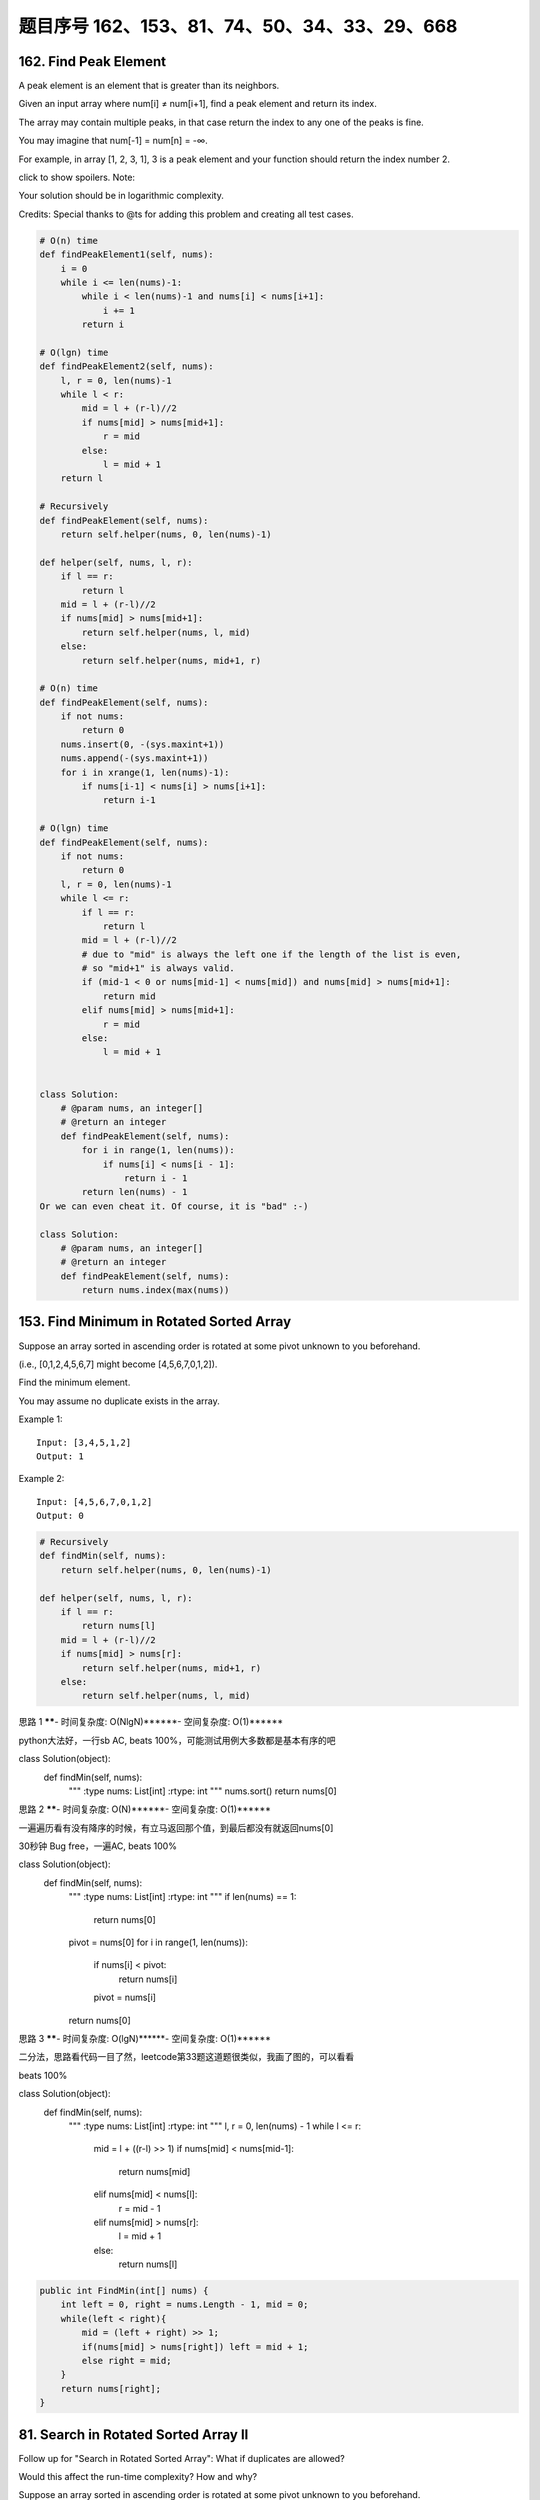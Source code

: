题目序号 162、153、81、74、50、34、33、29、668
============================================================




162. Find Peak Element
----------------------


A peak element is an element that is greater than its neighbors.

Given an input array where num[i] ≠ num[i+1], find a peak element and return its index.

The array may contain multiple peaks, in that case return the index to any one of the peaks is fine.

You may imagine that num[-1] = num[n] = -∞.

For example, in array [1, 2, 3, 1], 3 is a peak element and your function should return the index number 2.

click to show spoilers.
Note:

Your solution should be in logarithmic complexity.

Credits:
Special thanks to @ts for adding this problem and creating all test cases.



.. code-block:: python

    # O(n) time
    def findPeakElement1(self, nums):
        i = 0
        while i <= len(nums)-1:
            while i < len(nums)-1 and nums[i] < nums[i+1]:
                i += 1
            return i 

    # O(lgn) time     
    def findPeakElement2(self, nums):
        l, r = 0, len(nums)-1
        while l < r:
            mid = l + (r-l)//2
            if nums[mid] > nums[mid+1]:
                r = mid
            else:
                l = mid + 1
        return l 
        
    # Recursively
    def findPeakElement(self, nums):
        return self.helper(nums, 0, len(nums)-1)

    def helper(self, nums, l, r):
        if l == r:
            return l
        mid = l + (r-l)//2
        if nums[mid] > nums[mid+1]:
            return self.helper(nums, l, mid)
        else:
            return self.helper(nums, mid+1, r)

    # O(n) time
    def findPeakElement(self, nums):
        if not nums:
            return 0
        nums.insert(0, -(sys.maxint+1))
        nums.append(-(sys.maxint+1))
        for i in xrange(1, len(nums)-1):
            if nums[i-1] < nums[i] > nums[i+1]:
                return i-1
        
    # O(lgn) time
    def findPeakElement(self, nums):
        if not nums:
            return 0
        l, r = 0, len(nums)-1
        while l <= r:
            if l == r:
                return l
            mid = l + (r-l)//2
            # due to "mid" is always the left one if the length of the list is even,
            # so "mid+1" is always valid.
            if (mid-1 < 0 or nums[mid-1] < nums[mid]) and nums[mid] > nums[mid+1]:
                return mid
            elif nums[mid] > nums[mid+1]:
                r = mid
            else:
                l = mid + 1         
                
                
    class Solution:
        # @param nums, an integer[]
        # @return an integer
        def findPeakElement(self, nums):
            for i in range(1, len(nums)):
                if nums[i] < nums[i - 1]:
                    return i - 1
            return len(nums) - 1 
    Or we can even cheat it. Of course, it is "bad" :-)

    class Solution:
        # @param nums, an integer[]
        # @return an integer
        def findPeakElement(self, nums):
            return nums.index(max(nums))            
        


153. Find Minimum in Rotated Sorted Array
-----------------------------------------

Suppose an array sorted in ascending order is rotated at some pivot unknown to you beforehand.

(i.e.,  [0,1,2,4,5,6,7] might become  [4,5,6,7,0,1,2]).

Find the minimum element.

You may assume no duplicate exists in the array.

Example 1:
:: 
    Input: [3,4,5,1,2] 
    Output: 1

Example 2:
::
    Input: [4,5,6,7,0,1,2]
    Output: 0

.. code-block:: python

    # Recursively 
    def findMin(self, nums):
        return self.helper(nums, 0, len(nums)-1)
            
    def helper(self, nums, l, r):
        if l == r:
            return nums[l]
        mid = l + (r-l)//2
        if nums[mid] > nums[r]:
            return self.helper(nums, mid+1, r)
        else:
            return self.helper(nums, l, mid)    


思路 1 ******- 时间复杂度: O(NlgN)******- 空间复杂度: O(1)******

python大法好，一行sb AC, beats 100%，可能测试用例大多数都是基本有序的吧

class Solution(object):
    def findMin(self, nums):
        """
        :type nums: List[int]
        :rtype: int
        """
        nums.sort()
        return nums[0]
思路 2 ******- 时间复杂度: O(N)******- 空间复杂度: O(1)******

一遍遍历看有没有降序的时候，有立马返回那个值，到最后都没有就返回nums[0]

30秒钟 Bug free，一遍AC, beats 100%

class Solution(object):
    def findMin(self, nums):
        """
        :type nums: List[int]
        :rtype: int
        """
        if len(nums) == 1:
            return nums[0]
        pivot = nums[0]
        for i in range(1, len(nums)):
            if nums[i] < pivot:
                return nums[i]
            pivot = nums[i]
        return nums[0]
思路 3 ******- 时间复杂度: O(lgN)******- 空间复杂度: O(1)******

二分法，思路看代码一目了然，leetcode第33题这道题很类似，我画了图的，可以看看

beats 100%

class Solution(object):
    def findMin(self, nums):
        """
        :type nums: List[int]
        :rtype: int
        """
        l, r = 0, len(nums) - 1
        while l <= r:
            mid = l + ((r-l) >> 1)
            if nums[mid] < nums[mid-1]:
                return nums[mid]
            elif nums[mid] < nums[l]:
                r = mid - 1
            elif nums[mid] > nums[r]:
                l = mid + 1
            else:
                return nums[l]
.. code-block:: java

    public int FindMin(int[] nums) {
        int left = 0, right = nums.Length - 1, mid = 0;
        while(left < right){
            mid = (left + right) >> 1;
            if(nums[mid] > nums[right]) left = mid + 1;
            else right = mid;
        }
        return nums[right];
    }

81. Search in Rotated Sorted Array II
-------------------------------------


Follow up for "Search in Rotated Sorted Array":
What if duplicates are allowed?

Would this affect the run-time complexity? How and why?

Suppose an array sorted in ascending order is rotated at some pivot unknown to you beforehand.

(i.e., 0 1 2 4 5 6 7 might become 4 5 6 7 0 1 2).

Write a function to determine if a given target is in the array.

The array may contain duplicates.


74. Search a 2D Matrix 
----------------------

Write an efficient algorithm that searches for a value in an m x n matrix. This matrix has the following properties:

Integers in each row are sorted from left to right.

The first integer of each row is greater than the last integer of the previous row.

For example,

Consider the following matrix:

::
    [
      [1,   3,  5,  7],
      [10, 11, 16, 20],
      [23, 30, 34, 50]
    ]

Given target = 3, return true.


.. code-block:: python

    # O(m*n) space, O(lg(m*n)) time
    def searchMatrix1(self, matrix, target):
        if not matrix or target is None:
            return False
        ls = reduce(lambda x, y: x + y, [row for row in matrix], [])
        l, r = 0, len(ls)-1
        while l <= r:
            mid = l + (r-l)//2
            if ls[mid] < target:
                l = mid + 1
            elif ls[mid] > target:
                r = mid - 1
            else:
                return True
        return False
        
    # Iteratively
    def searchMatrix(self, matrix, target):
        if not matrix or target is None:
            return False
        l, r = 0, len(matrix) * len(matrix[0]) - 1
        while l <= r:
            mid = l + (r-l)//2
            row, col = mid//len(matrix[0]), mid%(len(matrix[0]))
            if matrix[row][col] < target:
                l = mid + 1
            elif matrix[row][col] > target:
                r = mid - 1
            else:
                return True
        return False
     
    # Recursively 
    def searchMatrix3(self, matrix, target):
        if not matrix or target is None:
            return False
        return self.helper(matrix, 0, 0, len(matrix)-1, len(matrix[0])-1, target)
        
    def helper(self, matrix, x1, y1, x2, y2, target):
        while x1 <= x2 and y1 <= y2:
            midx = x1 + (x2-x1)//2; midy = y1 + (y2-y1)//2
            if target < matrix[midx][midy]:
                return self.helper(matrix, x1, y1, midx-1, y2, target) or \
                self.helper(matrix, midx, y1, midx, midy-1, target)
            elif target > matrix[midx][midy]:
                return self.helper(matrix, midx+1, y1, x2, y2, target) or \
                self.helper(matrix, midx, midy+1, midx, y2, target)
            else:
                return True
        return False    
        
        
    It's nowhere near O(lg(mn)). It's not even O(mn). It's Θ(m2n), as the line

    ls = reduce(lambda x, y: x + y, [row for row in matrix], [])
    is really costly. And btw also a really complicated way to write

    ls = sum(matrix, [])    

50. Pow(x, n)
-------------

Implement pow(x, n), which calculates x raised to the power n (xn).

Example 1:
::
    Input: 2.00000, 10
    Output: 1024.00000

Example 2:
::
    Input: 2.10000, 3
    Output: 9.26100

Example 3:
::
    Input: 2.00000, -2
    Output: 0.25000
    Explanation: 2-2 = 1/22 = 1/4 = 0.25
Note:

*. -100.0 < x < 100.0
*. n is a 32-bit signed integer, within the range [−231, 231 − 1]


.. code-block:: python
        
    class Solution:
        myPow = pow
    That's even shorter than the other more obvious "cheat":

    class Solution:
        def myPow(self, x, n):
            return x ** n
    And to calm down the haters, here's me "doing it myself":

    Recursive:

    class Solution:
        def myPow(self, x, n):
            if not n:
                return 1
            if n < 0:
                return 1 / self.myPow(x, -n)
            if n % 2:
                return x * self.myPow(x, n-1)
            return self.myPow(x*x, n/2)
    Iterative:

    class Solution:
        def myPow(self, x, n):
            if n < 0:
                x = 1 / x
                n = -n
            pow = 1
            while n:
                if n & 1:
                    pow *= x
                x *= x
                n >>= 1
            return pow  
        
        
    # I
    def myPow(self, x, n):
        if n == 0:
            return 1
        if n < 0:
            return 1.0/self.myPow(x, -n)
        if n & 1:
            return self.myPow(x, n/2) ** 2 * x
        else:
            return self.myPow(x, n/2) ** 2

    # II
    def myPow(self, x, n):
        if n == 0:
            return 1
        if n < 0:
            return 1.0/self.myPow(x, -n)
        if n & 1:
            return self.myPow(x*x, n/2) * x
        else:
            return self.myPow(x*x, n/2) 
        

.. code-block:: python

    class Solution(object):
    def myPow(self, x, n):
        """
        :type x: float
        :type n: int
        :rtype: float
        """
        if n == 0:
            return 1
        if n < 0:
            return 1 / self.myPow(x, -n)
        if n & 1:  # n 为 奇数
            return x * self.myPow(x*x, n>>1)
        else:
            return self.myPow(x*x, n>>1)

    # iterative
    class Solution(object):
        def myPow(self, x, n):
            """
            :type x: float
            :type n: int
            :rtype: float
            """
            if n < 0:
                x = 1 / x
                n = -n
            res = 1
            while n:
                if n & 1:
                    res *= x
                x *= x
                n >>= 1
            return res


34. Search for a Range
----------------------

Given an array of integers sorted in ascending order, find the starting and ending position of a given target value.

Your algorithm's runtime complexity must be in the order of O(log n).

If the target is not found in the array, return [-1, -1].

For example,
Given [5, 7, 7, 8, 8, 10] and target value 8,
return [3, 4]. 




33. Search in Rotated Sorted Array
----------------------------------

Suppose an array sorted in ascending order is rotated at some pivot unknown to you beforehand.

(i.e., 0 1 2 4 5 6 7 might become 4 5 6 7 0 1 2).

You are given a target value to search. If found in the array return its index, otherwise return -1.

You may assume no duplicate exists in the array.


29. Divide Two Integers
-----------------------

Divide two integers without using multiplication, division and mod operator.

If it is overflow, return MAX_INT. 

.. code-block:: python

    def divide(self, dividend, divisor):
        intMax, intMin = 2147483647, -2147483648
        sign = 1
        if 0 in [dividend, divisor]:
            return 0
        elif dividend < 0 < divisor or divisor < 0 < dividend:
            sign = -1
            dividend, divisor = abs(dividend), abs(divisor)
        else:
            dividend, divisor = abs(dividend), abs(divisor)
        res = 0
        while dividend >= divisor:
            tmp, val = divisor, 1
            while dividend >= tmp:
                res += val
                dividend -= tmp
                tmp += tmp
                val += val
        if sign == 1:
            return min(intMax, res)
        else:
            return max(intMin, 0-res)
        
    btw, the sign checking part can be replaced as:

    sign = (dividend < 0) == (divisor < 0)
    dividend, divisor = abs(dividend), abs(divisor)
    the whole while loop can be replaced as:

    while dividend >= divisor:
            tmp, val = divisor, 1
            while dividend >= tmp + tmp:
                tmp += tmp
                val += val
            res += val
            dividend -= tmp 

668. Kth Smallest Number in Multiplication Table
------------------------------------------------


 Nearly every one have used the Multiplication Table. But could you find out the k-th smallest number quickly from the multiplication table?

Given the height m and the length n of a m * n Multiplication Table, and a positive integer k, you need to return the k-th smallest number in this table.

Example 1:
::
    Input: m = 3, n = 3, k = 5
    Output: 
    Explanation:  The Multiplication Table:
                                    1 2 3
                                    2 4 6
                                    3 6 9

    The 5-th smallest number is 3 (1, 2, 2, 3, 3).

Example 2:
::
    Input: m = 2, n = 3, k = 6
    Output: 
    Explanation: The Multiplication Table:
                                    1 2 3
                                    2 4 6

    The 6-th smallest number is 6 (1, 2, 2, 3, 4, 6).

Note:

    The m and n will be in the range [1, 30000].
    The k will be in the range [1, m * n]

